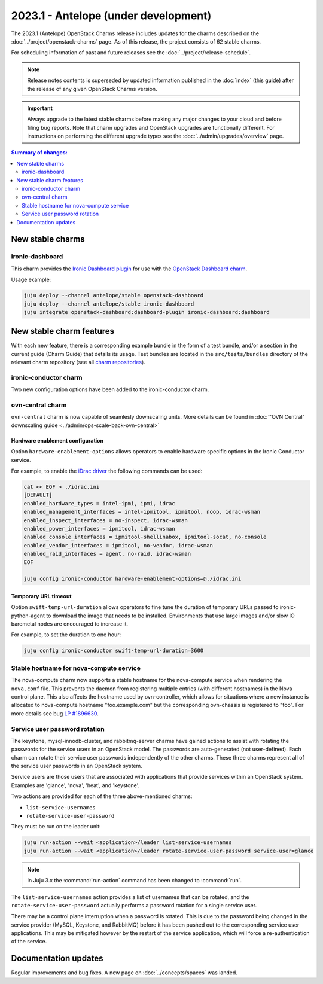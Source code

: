 =====================================
2023.1 - Antelope (under development)
=====================================

The 2023.1 (Antelope) OpenStack Charms release includes updates for the charms
described on the :doc:`../project/openstack-charms` page. As of this release,
the project consists of 62 stable charms.

For scheduling information of past and future releases see the
:doc:`../project/release-schedule`.

.. note::

   Release notes contents is superseded by updated information published in the
   :doc:`index` (this guide) after the release of any given OpenStack Charms
   version.

.. important::

   Always upgrade to the latest stable charms before making any major changes
   to your cloud and before filing bug reports. Note that charm upgrades and
   OpenStack upgrades are functionally different. For instructions on
   performing the different upgrade types see the
   :doc:`../admin/upgrades/overview` page.

.. contents:: Summary of changes:
   :local:
   :depth: 2
   :backlinks: top

New stable charms
-----------------

ironic-dashboard
~~~~~~~~~~~~~~~~

This charm provides the `Ironic Dashboard plugin`_ for use with the `OpenStack
Dashboard charm`_.

Usage example:

.. code-block:: none

   juju deploy --channel antelope/stable openstack-dashboard
   juju deploy --channel antelope/stable ironic-dashboard
   juju integrate openstack-dashboard:dashboard-plugin ironic-dashboard:dashboard

New stable charm features
-------------------------

With each new feature, there is a corresponding example bundle in the form of a
test bundle, and/or a section in the current guide (Charm Guide) that details
its usage. Test bundles are located in the ``src/tests/bundles`` directory of
the relevant charm repository (see all `charm repositories`_).

ironic-conductor charm
~~~~~~~~~~~~~~~~~~~~~~

Two new configuration options have been added to the ironic-conductor charm.

ovn-central charm
~~~~~~~~~~~~~~~~~

``ovn-central`` charm is now capable of seamlesly downscaling units. More
details can be found in :doc:`"OVN Central" downscaling guide <../admin/ops-scale-back-ovn-central>`

Hardware enablement configuration
^^^^^^^^^^^^^^^^^^^^^^^^^^^^^^^^^

Option ``hardware-enablement-options`` allows operators to enable hardware
specific options in the Ironic Conductor service.

For example, to enable the `iDrac driver`_ the following commands can be used:

.. code-block:: none

   cat << EOF > ./idrac.ini
   [DEFAULT]
   enabled_hardware_types = intel-ipmi, ipmi, idrac
   enabled_management_interfaces = intel-ipmitool, ipmitool, noop, idrac-wsman
   enabled_inspect_interfaces = no-inspect, idrac-wsman
   enabled_power_interfaces = ipmitool, idrac-wsman
   enabled_console_interfaces = ipmitool-shellinabox, ipmitool-socat, no-console
   enabled_vendor_interfaces = ipmitool, no-vendor, idrac-wsman
   enabled_raid_interfaces = agent, no-raid, idrac-wsman
   EOF

   juju config ironic-conductor hardware-enablement-options=@./idrac.ini

Temporary URL timeout
^^^^^^^^^^^^^^^^^^^^^

Option ``swift-temp-url-duration`` allows operators to fine tune the duration
of temporary URLs passed to ironic-python-agent to download the image that
needs to be installed. Environments that use large images and/or slow IO
baremetal nodes are encouraged to increase it.

For example, to set the duration to one hour:

.. code-block:: none

   juju config ironic-conductor swift-temp-url-duration=3600

Stable hostname for nova-compute service
~~~~~~~~~~~~~~~~~~~~~~~~~~~~~~~~~~~~~~~~

The nova-compute charm now supports a stable hostname for the nova-compute
service when rendering the ``nova.conf`` file. This prevents the daemon from
registering multiple entries (with different hostnames) in the Nova control
plane. This also affects the hostname used by ovn-controller, which allows for
situations where a new instance is allocated to nova-compute hostname
"foo.example.com" but the corresponding ovn-chassis is registered to "foo". For
more details see bug `LP #1896630`_.

Service user password rotation
~~~~~~~~~~~~~~~~~~~~~~~~~~~~~~

The keystone, mysql-innodb-cluster, and rabbitmq-server charms have gained
actions to assist with rotating the passwords for the service users in an
OpenStack model. The passwords are auto-generated (not user-defined). Each
charm can rotate their service user passwords independently of the other
charms. These three charms represent all of the service user passwords in an
OpenStack system.

Service users are those users that are associated with applications that
provide services within an OpenStack system. Examples are 'glance', 'nova',
'heat', and 'keystone'.

Two actions are provided for each of the three above-mentioned charms:

* ``list-service-usernames``
* ``rotate-service-user-password``

They must be run on the leader unit:

.. code-block:: none

   juju run-action --wait <application>/leader list-service-usernames
   juju run-action --wait <application>/leader rotate-service-user-password service-user=glance

.. note::

   In Juju 3.x the :command:`run-action` command has been changed to
   :command:`run`.

The ``list-service-usernames`` action provides a list of usernames that can be
rotated, and the ``rotate-service-user-password`` actually performs a
password rotation for a single service user.

There may be a control plane interruption when a password is rotated. This is
due to the password being changed in the service provider (MySQL, Keystone, and
RabbitMQ) before it has been pushed out to the corresponding service user
applications. This may be mitigated however by the restart of the service
application, which will force a re-authentication of the service.

Documentation updates
---------------------

Regular improvements and bug fixes. A new page on :doc:`../concepts/spaces` was
landed.

.. LINKS
.. _Upgrades overview: https://docs.openstack.org/charm-guide/latest/admin/upgrades/overview.html
.. _charm repositories: https://opendev.org/openstack?sort=alphabetically&q=charm-&tab=
.. _Ironic Dashboard plugin: https://docs.openstack.org/ironic-ui/latest/
.. _OpenStack Dashboard charm: https://charmhub.io/openstack-dashboard
.. _iDrac driver: https://docs.openstack.org/ironic/latest/admin/drivers/idrac.html
.. COMMITS

.. BUGS
.. _LP #1896630: https://bugs.launchpad.net/charm-nova-compute/+bug/1896630
